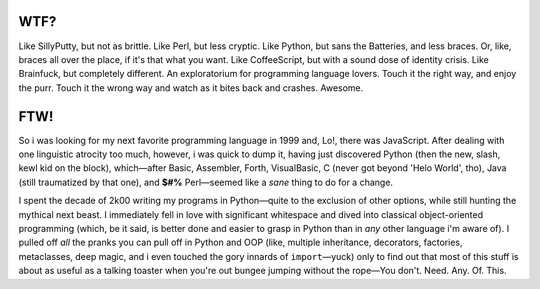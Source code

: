 
.. image:: ./artwork/flowmatic-logo-4a.png


WTF?
============================================================================================================

Like SillyPutty, but not as brittle. Like Perl, but less cryptic. Like Python, but sans the Batteries, and less braces. Or, like, braces all over the place, if it's that what you want. Like CoffeeScript, but with a sound dose of identity crisis. Like Brainfuck, but completely different. An exploratorium for programming language lovers. Touch it the right way, and enjoy the purr. Touch it the wrong way and watch as it bites back and crashes. Awesome.

FTW!
============================================================================================================

So i was looking for my next favorite programming language in 1999 and, Lo!, there was JavaScript. After dealing with one linguistic atrocity too much, however, i was quick to dump it, having just discovered Python (then the new, slash, kewl kid on the block), which—after Basic, Assembler, Forth, VisualBasic, C (never got beyond 'Helo World', tho), Java (still traumatized by that one), and **$#%** Perl—seemed like a *sane* thing to do for a change.

I spent the decade of 2k00 writing my programs in Python—quite to the exclusion of other options, while still hunting the mythical next beast. I immediately fell in love with significant whitespace and dived into classical object-oriented programming (which, be it said, is better done and easier to grasp in Python than in *any* other language i'm aware of). I pulled off *all* the pranks you can pull off in Python and OOP (like, multiple inheritance, decorators, factories, metaclasses, deep magic, and i even touched the gory innards of ``import``—yuck) only to find out that most of this stuff is about as useful as a talking toaster when you're out bungee jumping without the rope—You don't. Need. Any. Of. This.





